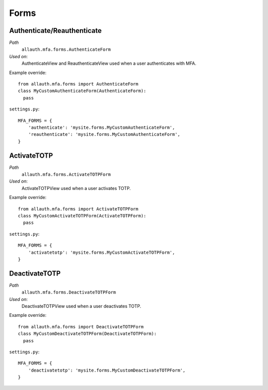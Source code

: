 Forms
=====

Authenticate/Reauthenticate
***************************

*Path*
  ``allauth.mfa.forms.AuthenticateForm``

*Used on*:
  AuthenticateView and ReauthenticateView used when a user authenticates with MFA.

Example override::

    from allauth.mfa.forms import AuthenticateForm
    class MyCustomAuthenticateForm(AuthenticateForm):
      pass

``settings.py``::

    MFA_FORMS = {
        'authenticate': 'mysite.forms.MyCustomAuthenticateForm',
        'reauthenticate': 'mysite.forms.MyCustomAuthenticateForm',
    }

ActivateTOTP
************

*Path*
  ``allauth.mfa.forms.ActivateTOTPForm``

*Used on*:
  ActivateTOTPView used when a user activates TOTP.

Example override::

    from allauth.mfa.forms import ActivateTOTPForm
    class MyCustomActivateTOTPForm(ActivateTOTPForm):
      pass

``settings.py``::

    MFA_FORMS = {
        'activatetotp': 'mysite.forms.MyCustomActivateTOTPForm',
    }

DeactivateTOTP
**************

*Path*
  ``allauth.mfa.forms.DeactivateTOTPForm``

*Used on*:
  DeactivateTOTPView used when a user deactivates TOTP.

Example override::

    from allauth.mfa.forms import DeactivateTOTPForm
    class MyCustomDeactivateTOTPForm(DeactivateTOTPForm):
      pass

``settings.py``::

    MFA_FORMS = {
        'deactivatetotp': 'mysite.forms.MyCustomDeactivateTOTPForm',
    }
